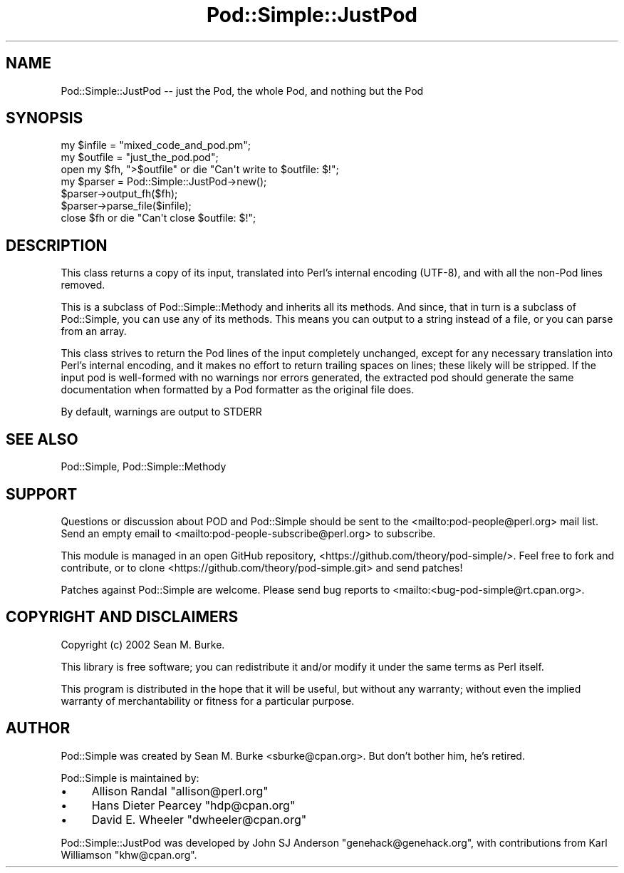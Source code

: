.\" -*- mode: troff; coding: utf-8 -*-
.\" Automatically generated by Pod::Man 5.0102 (Pod::Simple 3.45)
.\"
.\" Standard preamble:
.\" ========================================================================
.de Sp \" Vertical space (when we can't use .PP)
.if t .sp .5v
.if n .sp
..
.de Vb \" Begin verbatim text
.ft CW
.nf
.ne \\$1
..
.de Ve \" End verbatim text
.ft R
.fi
..
.\" \*(C` and \*(C' are quotes in nroff, nothing in troff, for use with C<>.
.ie n \{\
.    ds C` ""
.    ds C' ""
'br\}
.el\{\
.    ds C`
.    ds C'
'br\}
.\"
.\" Escape single quotes in literal strings from groff's Unicode transform.
.ie \n(.g .ds Aq \(aq
.el       .ds Aq '
.\"
.\" If the F register is >0, we'll generate index entries on stderr for
.\" titles (.TH), headers (.SH), subsections (.SS), items (.Ip), and index
.\" entries marked with X<> in POD.  Of course, you'll have to process the
.\" output yourself in some meaningful fashion.
.\"
.\" Avoid warning from groff about undefined register 'F'.
.de IX
..
.nr rF 0
.if \n(.g .if rF .nr rF 1
.if (\n(rF:(\n(.g==0)) \{\
.    if \nF \{\
.        de IX
.        tm Index:\\$1\t\\n%\t"\\$2"
..
.        if !\nF==2 \{\
.            nr % 0
.            nr F 2
.        \}
.    \}
.\}
.rr rF
.\" ========================================================================
.\"
.IX Title "Pod::Simple::JustPod 3"
.TH Pod::Simple::JustPod 3 2024-04-16 "perl v5.40.0" "Perl Programmers Reference Guide"
.\" For nroff, turn off justification.  Always turn off hyphenation; it makes
.\" way too many mistakes in technical documents.
.if n .ad l
.nh
.SH NAME
Pod::Simple::JustPod \-\- just the Pod, the whole Pod, and nothing but the Pod
.SH SYNOPSIS
.IX Header "SYNOPSIS"
.Vb 3
\& my $infile  = "mixed_code_and_pod.pm";
\& my $outfile = "just_the_pod.pod";
\& open my $fh, ">$outfile" or die "Can\*(Aqt write to $outfile: $!";
\&
\& my $parser = Pod::Simple::JustPod\->new();
\& $parser\->output_fh($fh);
\& $parser\->parse_file($infile);
\& close $fh or die "Can\*(Aqt close $outfile: $!";
.Ve
.SH DESCRIPTION
.IX Header "DESCRIPTION"
This class returns a copy of its input, translated into Perl's internal
encoding (UTF\-8), and with all the non-Pod lines removed.
.PP
This is a subclass of Pod::Simple::Methody and inherits all its methods.
And since, that in turn is a subclass of Pod::Simple, you can use any of
its methods.  This means you can output to a string instead of a file, or
you can parse from an array.
.PP
This class strives to return the Pod lines of the input completely unchanged,
except for any necessary translation into Perl's internal encoding, and it makes
no effort to return trailing spaces on lines; these likely will be stripped.
If the input pod is well-formed with no warnings nor errors generated, the
extracted pod should generate the same documentation when formatted by a Pod
formatter as the original file does.
.PP
By default, warnings are output to STDERR
.SH "SEE ALSO"
.IX Header "SEE ALSO"
Pod::Simple, Pod::Simple::Methody
.SH SUPPORT
.IX Header "SUPPORT"
Questions or discussion about POD and Pod::Simple should be sent to the
<mailto:pod\-people@perl.org> mail list. Send an empty email to
<mailto:pod\-people\-subscribe@perl.org> to subscribe.
.PP
This module is managed in an open GitHub repository,
<https://github.com/theory/pod\-simple/>. Feel free to fork and contribute, or
to clone <https://github.com/theory/pod\-simple.git> and send patches!
.PP
Patches against Pod::Simple are welcome. Please send bug reports to
<mailto:<bug\-pod\-simple@rt.cpan.org>.
.SH "COPYRIGHT AND DISCLAIMERS"
.IX Header "COPYRIGHT AND DISCLAIMERS"
Copyright (c) 2002 Sean M. Burke.
.PP
This library is free software; you can redistribute it and/or modify it
under the same terms as Perl itself.
.PP
This program is distributed in the hope that it will be useful, but
without any warranty; without even the implied warranty of
merchantability or fitness for a particular purpose.
.SH AUTHOR
.IX Header "AUTHOR"
Pod::Simple was created by Sean M. Burke <sburke@cpan.org>.
But don't bother him, he's retired.
.PP
Pod::Simple is maintained by:
.IP \(bu 4
Allison Randal \f(CW\*(C`allison@perl.org\*(C'\fR
.IP \(bu 4
Hans Dieter Pearcey \f(CW\*(C`hdp@cpan.org\*(C'\fR
.IP \(bu 4
David E. Wheeler \f(CW\*(C`dwheeler@cpan.org\*(C'\fR
.PP
Pod::Simple::JustPod was developed by John SJ Anderson
\&\f(CW\*(C`genehack@genehack.org\*(C'\fR, with contributions from Karl Williamson
\&\f(CW\*(C`khw@cpan.org\*(C'\fR.

